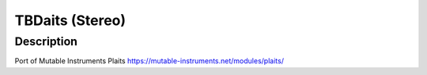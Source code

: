 ****************
TBDaits (Stereo)
****************


Description
~~~~~~~~~~~

Port of Mutable Instruments Plaits
https://mutable-instruments.net/modules/plaits/
